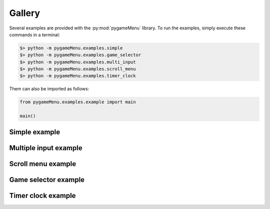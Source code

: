
=======
Gallery
=======

Several examples are provided with the :py:mod:`pygameMenu` library.
To run the examples, simply execute these commands in a terminal:

.. code-block:: bash

    $> python -m pygameMenu.examples.simple
    $> python -m pygameMenu.examples.game_selector
    $> python -m pygameMenu.examples.multi_input
    $> python -m pygameMenu.examples.scroll_menu
    $> python -m pygameMenu.examples.timer_clock

Them can also be imported as follows:

.. code-block:: python

    from pygameMenu.examples.example import main

    main()


Simple example
--------------

.. image:: ../_static/example_simple.gif
    :align: center
    :alt: A basic button menu
    :width: 590

Multiple input example
----------------------

.. image:: ../_static/example_multi_input.gif
    :align: center
    :alt: This example features all widgets available on pygame-menu
    :width: 590

Scroll menu example
-------------------

.. image:: ../_static/example_scroll_menu.gif
    :align: center
    :alt: Since v3, menu supports columns and scrolls
    :width: 590

Game selector example
---------------------

.. image:: ../_static/example_game_selector.gif
    :align: center
    :alt: A simple game selector
    :width: 590

Timer clock example
-------------------

.. image:: ../_static/example_timer_clock.gif
    :align: center
    :alt: Timer clock
    :width: 590
